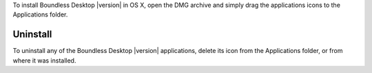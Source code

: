 To install Boundless Desktop |version| in OS X, open the DMG archive and simply drag the applications icons to the Applications folder.

Uninstall
---------

To uninstall any of the Boundless Desktop |version| applications, delete its icon from the Applications folder, or from where it was installed.
